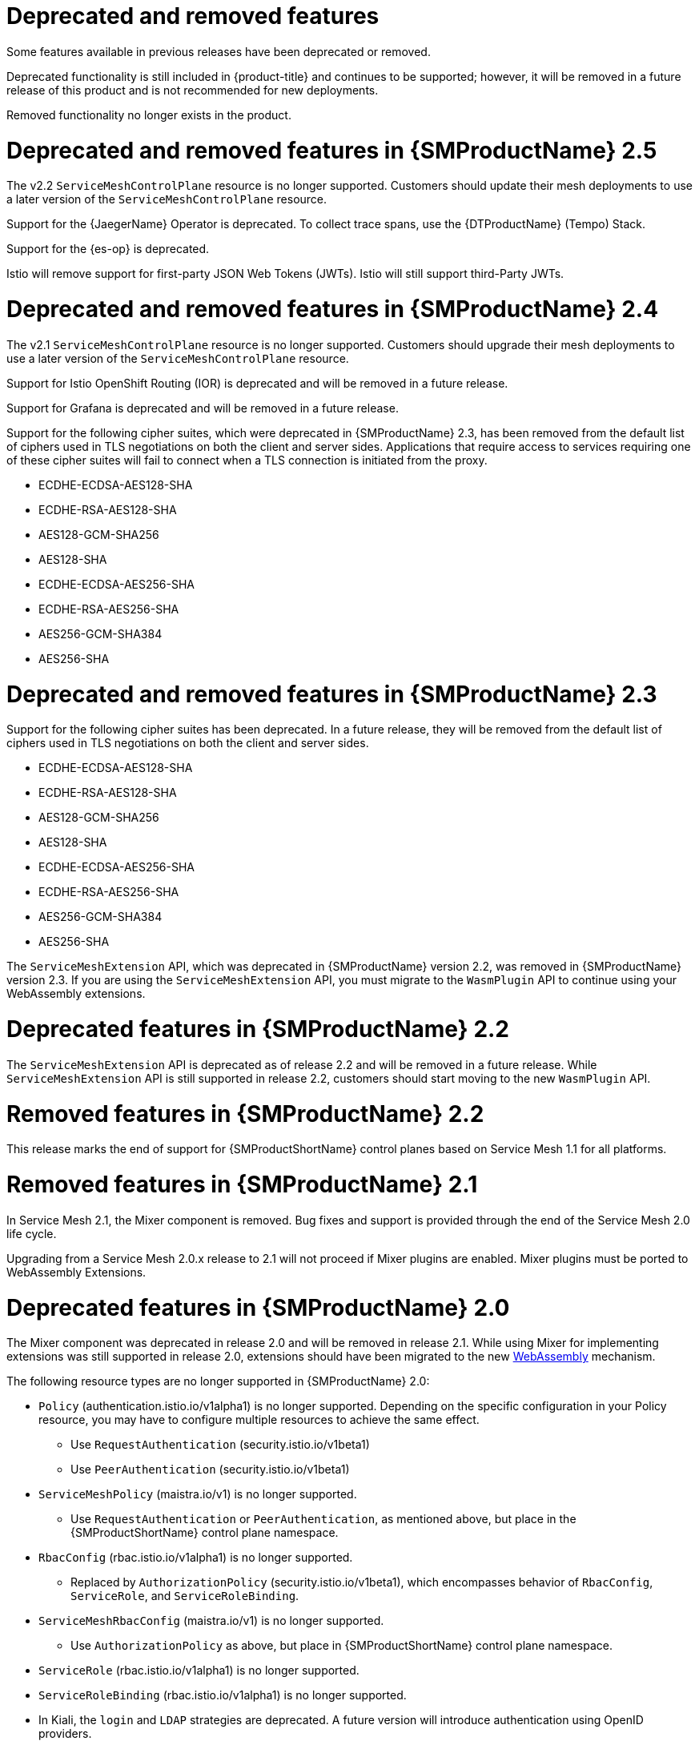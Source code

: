 ////
Module included in the following assemblies:
* service_mesh/v2x/servicemesh-release-notes.adoc
////

[id="ossm-deprecated-features_{context}"]
////
Description - Description of the any features (including technology previews) that have been removed from the product. Write the description from a customer perspective, what UI elements, commands, or options are no longer available.
Consequence or a recommended replacement - Description of what the customer can no longer do, and recommended replacement (if known).
////
= Deprecated and removed features
Some features available in previous releases have been deprecated or removed.

Deprecated functionality is still included in {product-title} and continues to be supported; however, it will be removed in a future release of this product and is not recommended for new deployments.

Removed functionality no longer exists in the product.

[id="deprecated-removed-features-ossm-2-5"]
= Deprecated and removed features in {SMProductName} 2.5

The v2.2 `ServiceMeshControlPlane` resource is no longer supported. Customers should update their mesh deployments to use a later version of the `ServiceMeshControlPlane` resource.

Support for the {JaegerName} Operator is deprecated. To collect trace spans, use the {DTProductName} (Tempo) Stack.

Support for the {es-op} is deprecated.

Istio will remove support for first-party JSON Web Tokens (JWTs). Istio will still support third-Party JWTs.

= Deprecated and removed features in {SMProductName} 2.4

The v2.1 `ServiceMeshControlPlane` resource is no longer supported. Customers should upgrade their mesh deployments to use a later version of the `ServiceMeshControlPlane` resource.

Support for Istio OpenShift Routing (IOR) is deprecated and will be removed in a future release.

Support for Grafana is deprecated and will be removed in a future release.

Support for the following cipher suites, which were deprecated in {SMProductName} 2.3, has been removed from the default list of ciphers used in TLS negotiations on both the client and server sides. Applications that require access to services requiring one of these cipher suites will fail to connect when a TLS connection is initiated from the proxy.

* ECDHE-ECDSA-AES128-SHA
* ECDHE-RSA-AES128-SHA
* AES128-GCM-SHA256
* AES128-SHA
* ECDHE-ECDSA-AES256-SHA
* ECDHE-RSA-AES256-SHA
* AES256-GCM-SHA384
* AES256-SHA

= Deprecated and removed features in {SMProductName} 2.3

Support for the following cipher suites has been deprecated. In a future release, they will be removed from the default list of ciphers used in TLS negotiations on both the client and server sides.

* ECDHE-ECDSA-AES128-SHA
* ECDHE-RSA-AES128-SHA
* AES128-GCM-SHA256
* AES128-SHA
* ECDHE-ECDSA-AES256-SHA
* ECDHE-RSA-AES256-SHA
* AES256-GCM-SHA384
* AES256-SHA

The `ServiceMeshExtension` API, which was deprecated in {SMProductName} version 2.2, was removed in {SMProductName} version 2.3. If you are using the `ServiceMeshExtension` API, you must migrate to the `WasmPlugin` API to continue using your WebAssembly extensions.

= Deprecated features in {SMProductName} 2.2

The `ServiceMeshExtension` API is deprecated as of release 2.2 and will be removed in a future release.  While `ServiceMeshExtension` API is still supported in release 2.2, customers should start moving to the new `WasmPlugin` API.

= Removed features in {SMProductName} 2.2

This release marks the end of support for {SMProductShortName} control planes based on Service Mesh 1.1 for all platforms.

= Removed features in {SMProductName} 2.1

In Service Mesh 2.1, the Mixer component is removed. Bug fixes and support is provided through the end of the Service Mesh 2.0 life cycle.

Upgrading from a Service Mesh 2.0.x release to 2.1 will not proceed if Mixer plugins are enabled. Mixer plugins must be ported to WebAssembly Extensions.

= Deprecated features in {SMProductName} 2.0

The Mixer component was deprecated in release 2.0 and will be removed in release 2.1. While using Mixer for implementing extensions was still supported in release 2.0, extensions should have been migrated to the new link:https://istio.io/latest/blog/2020/wasm-announce/[WebAssembly] mechanism.

The following resource types are no longer supported in {SMProductName} 2.0:

* `Policy` (authentication.istio.io/v1alpha1) is no longer supported. Depending on the specific configuration in your Policy resource, you may have to configure multiple resources to achieve the same effect.
** Use `RequestAuthentication` (security.istio.io/v1beta1)
** Use `PeerAuthentication` (security.istio.io/v1beta1)
* `ServiceMeshPolicy` (maistra.io/v1) is no longer supported.
** Use `RequestAuthentication` or `PeerAuthentication`, as mentioned above, but place in the {SMProductShortName} control plane namespace.
* `RbacConfig` (rbac.istio.io/v1alpha1) is no longer supported.
** Replaced by `AuthorizationPolicy` (security.istio.io/v1beta1), which encompasses behavior of `RbacConfig`, `ServiceRole`, and `ServiceRoleBinding`.
* `ServiceMeshRbacConfig` (maistra.io/v1) is no longer supported.
** Use `AuthorizationPolicy` as above, but place in {SMProductShortName} control plane namespace.
* `ServiceRole` (rbac.istio.io/v1alpha1) is no longer supported.
* `ServiceRoleBinding` (rbac.istio.io/v1alpha1) is no longer supported.
* In Kiali, the `login` and `LDAP` strategies are deprecated. A future version will introduce authentication using OpenID providers.
